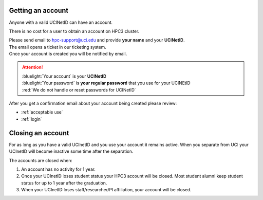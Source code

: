 .. _get account:

Getting an account
==================

Anyone with a valid UCINetID can have an account. 

There is no cost for a user to obtain an account on HPC3 cluster.

| Please send email to hpc-support@uci.edu and provide **your name** and your **UCINetID**.
| The email opens a ticket in our ticketing system. 
| Once your account is created you will be notified by email.

.. attention::

   | :bluelight:`Your account` is your **UCINetID**
   | :bluelight:`Your password` is **your regular password** that you use for your UCINEtID
   | :red:`We do not handle or reset passwords for UCINetID`


After you get a confirmation email about your account being created please review:

* :ref:`acceptable use`
* :ref:`login`

.. _closing account:

Closing an account
==================

For as long as you have a valid UCInetID and you use your account it remains active. 
When you separate from UCI your UCInetID will become inactive some time after
the separation.

The accounts are closed when:

1. An account has no activity for 1 year.
2. Once your UCInetID loses student status your HPC3 account will be closed.
   Most student alumni keep student status for up to 1 year after the graduation.
3. When your UCInetID loses staff/researcher/PI affiliation, your account will be closed.

